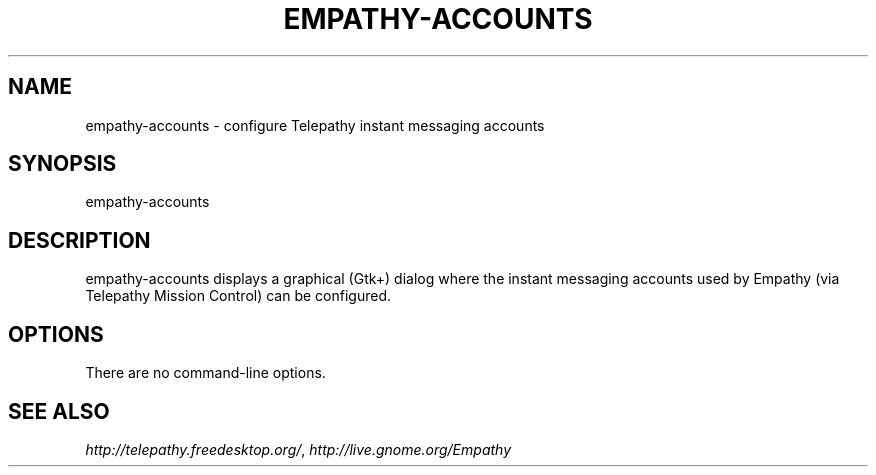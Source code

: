 .TH EMPATHY-ACCOUNTS "1" "October 2007" "Telepathy project" "User Commands"
.SH NAME
empathy\-accounts \- configure Telepathy instant messaging accounts
.SH SYNOPSIS
empathy\-accounts
.SH DESCRIPTION
empathy-accounts displays a graphical (Gtk+) dialog where the instant messaging
accounts used by Empathy (via Telepathy Mission Control) can be configured.
.SH OPTIONS
There are no command-line options.
.SH SEE ALSO
\fIhttp://telepathy.freedesktop.org/\fR, \fIhttp://live.gnome.org/Empathy\fR
